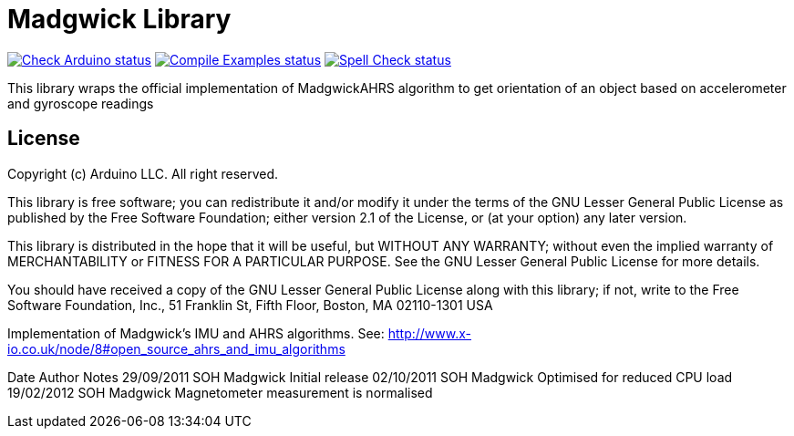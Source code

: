 :repository-owner: arduino-libraries
:repository-name: MadgwickAHRS

= Madgwick Library =

image:https://github.com/{repository-owner}/{repository-name}/actions/workflows/check-arduino.yml/badge.svg["Check Arduino status", link="https://github.com/{repository-owner}/{repository-name}/actions/workflows/check-arduino.yml"]
image:https://github.com/{repository-owner}/{repository-name}/actions/workflows/compile-examples.yml/badge.svg["Compile Examples status", link="https://github.com/{repository-owner}/{repository-name}/actions/workflows/compile-examples.yml"]
image:https://github.com/{repository-owner}/{repository-name}/actions/workflows/spell-check.yml/badge.svg["Spell Check status", link="https://github.com/{repository-owner}/{repository-name}/actions/workflows/spell-check.yml"]

This library wraps the official implementation of MadgwickAHRS algorithm to get orientation of an object based on accelerometer and gyroscope readings

== License ==

Copyright (c) Arduino LLC. All right reserved.

This library is free software; you can redistribute it and/or
modify it under the terms of the GNU Lesser General Public
License as published by the Free Software Foundation; either
version 2.1 of the License, or (at your option) any later version.

This library is distributed in the hope that it will be useful,
but WITHOUT ANY WARRANTY; without even the implied warranty of
MERCHANTABILITY or FITNESS FOR A PARTICULAR PURPOSE. See the GNU
Lesser General Public License for more details.

You should have received a copy of the GNU Lesser General Public
License along with this library; if not, write to the Free Software
Foundation, Inc., 51 Franklin St, Fifth Floor, Boston, MA 02110-1301 USA


Implementation of Madgwick's IMU and AHRS algorithms.
See: http://www.x-io.co.uk/node/8#open_source_ahrs_and_imu_algorithms

Date			Author          Notes
29/09/2011	SOH Madgwick    Initial release
02/10/2011	SOH Madgwick	Optimised for reduced CPU load
19/02/2012	SOH Madgwick	Magnetometer measurement is normalised
